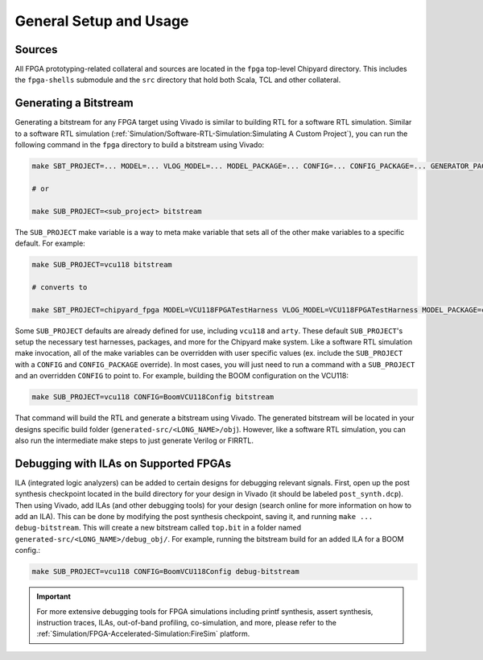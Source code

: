 General Setup and Usage
==============================

Sources
-------

All FPGA prototyping-related collateral and sources are located in the ``fpga`` top-level Chipyard directory.
This includes the ``fpga-shells`` submodule and the ``src`` directory that hold both Scala, TCL and other collateral.

Generating a Bitstream
----------------------

Generating a bitstream for any FPGA target using Vivado is similar to building RTL for a software RTL simulation.
Similar to a software RTL simulation (:ref:`Simulation/Software-RTL-Simulation:Simulating A Custom Project`), you can run the following command in the ``fpga`` directory to build a bitstream using Vivado:

.. code-block:: shell

    make SBT_PROJECT=... MODEL=... VLOG_MODEL=... MODEL_PACKAGE=... CONFIG=... CONFIG_PACKAGE=... GENERATOR_PACKAGE=... TB=... TOP=... BOARD=... FPGA_BRAND=... bitstream

    # or

    make SUB_PROJECT=<sub_project> bitstream

The ``SUB_PROJECT`` make variable is a way to meta make variable that sets all of the other make variables to a specific default.
For example:

.. code-block:: shell

    make SUB_PROJECT=vcu118 bitstream

    # converts to

    make SBT_PROJECT=chipyard_fpga MODEL=VCU118FPGATestHarness VLOG_MODEL=VCU118FPGATestHarness MODEL_PACKAGE=chipyard.fpga.vcu118 CONFIG=RocketVCU118Config CONFIG_PACKAGE=chipyard.fpga.vcu118 GENERATOR_PACKAGE=chipyard TB=none TOP=ChipTop BOARD=vcu118 FPGA_BRAND=... bitstream

Some ``SUB_PROJECT`` defaults are already defined for use, including ``vcu118`` and ``arty``.
These default ``SUB_PROJECT``'s setup the necessary test harnesses, packages, and more for the Chipyard make system.
Like a software RTL simulation make invocation, all of the make variables can be overridden with user specific values (ex. include the ``SUB_PROJECT`` with a ``CONFIG`` and ``CONFIG_PACKAGE`` override).
In most cases, you will just need to run a command with a ``SUB_PROJECT`` and an overridden ``CONFIG`` to point to.
For example, building the BOOM configuration on the VCU118:

.. code-block:: shell

    make SUB_PROJECT=vcu118 CONFIG=BoomVCU118Config bitstream

That command will build the RTL and generate a bitstream using Vivado.
The generated bitstream will be located in your designs specific build folder (``generated-src/<LONG_NAME>/obj``).
However, like a software RTL simulation, you can also run the intermediate make steps to just generate Verilog or FIRRTL.

Debugging with ILAs on Supported FPGAs
--------------------------------------

ILA (integrated logic analyzers) can be added to certain designs for debugging relevant signals.
First, open up the post synthesis checkpoint located in the build directory for your design in Vivado (it should be labeled ``post_synth.dcp``).
Then using Vivado, add ILAs (and other debugging tools) for your design (search online for more information on how to add an ILA).
This can be done by modifying the post synthesis checkpoint, saving it, and running ``make ... debug-bitstream``.
This will create a new bitstream called ``top.bit`` in a folder named ``generated-src/<LONG_NAME>/debug_obj/``.
For example, running the bitstream build for an added ILA for a BOOM config.:

.. code-block:: shell

    make SUB_PROJECT=vcu118 CONFIG=BoomVCU118Config debug-bitstream

.. IMPORTANT:: For more extensive debugging tools for FPGA simulations including printf synthesis, assert synthesis, instruction traces, ILAs, out-of-band profiling, co-simulation, and more, please refer to the :ref:`Simulation/FPGA-Accelerated-Simulation:FireSim` platform.
